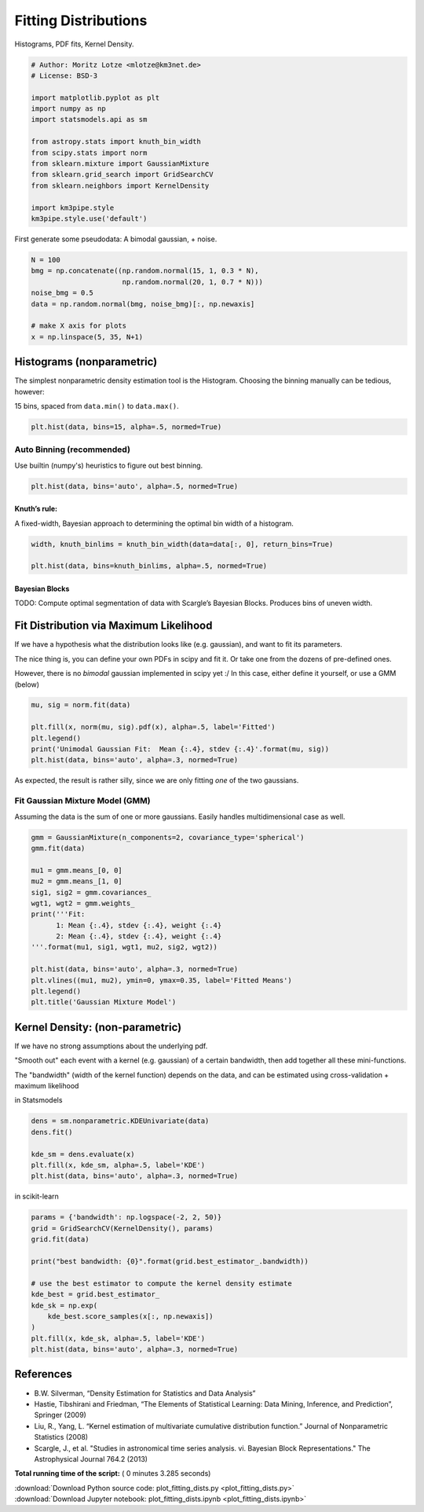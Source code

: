 

.. _sphx_glr_auto_examples_plot_fitting_dists.py:


=====================
Fitting Distributions
=====================

Histograms, PDF fits, Kernel Density.



.. code-block:: python


    # Author: Moritz Lotze <mlotze@km3net.de>
    # License: BSD-3

    import matplotlib.pyplot as plt
    import numpy as np
    import statsmodels.api as sm

    from astropy.stats import knuth_bin_width
    from scipy.stats import norm
    from sklearn.mixture import GaussianMixture
    from sklearn.grid_search import GridSearchCV
    from sklearn.neighbors import KernelDensity

    import km3pipe.style
    km3pipe.style.use('default')







First generate some pseudodata: A bimodal gaussian, + noise.



.. code-block:: python


    N = 100
    bmg = np.concatenate((np.random.normal(15, 1, 0.3 * N),
                          np.random.normal(20, 1, 0.7 * N)))
    noise_bmg = 0.5
    data = np.random.normal(bmg, noise_bmg)[:, np.newaxis]

    # make X axis for plots
    x = np.linspace(5, 35, N+1)







Histograms (nonparametric)
--------------------------

The simplest nonparametric density estimation tool is the Histogram.
Choosing the binning manually can be tedious, however:

15 bins, spaced from ``data.min()`` to ``data.max()``.



.. code-block:: python


    plt.hist(data, bins=15, alpha=.5, normed=True)





.. image:: /auto_examples/images/sphx_glr_plot_fitting_dists_001.png
    :align: center




Auto Binning (recommended)
~~~~~~~~~~~~~~~~~~~~~~~~~~

Use builtin (numpy's) heuristics to figure out best binning.



.. code-block:: python


    plt.hist(data, bins='auto', alpha=.5, normed=True)




.. image:: /auto_examples/images/sphx_glr_plot_fitting_dists_002.png
    :align: center




Knuth’s rule:
^^^^^^^^^^^^^

A fixed-width, Bayesian approach to determining the optimal bin
width of a histogram.



.. code-block:: python


    width, knuth_binlims = knuth_bin_width(data=data[:, 0], return_bins=True)

    plt.hist(data, bins=knuth_binlims, alpha=.5, normed=True)





.. image:: /auto_examples/images/sphx_glr_plot_fitting_dists_003.png
    :align: center




Bayesian Blocks
^^^^^^^^^^^^^^^

TODO: Compute optimal segmentation of data with Scargle’s Bayesian Blocks.
Produces bins of uneven width.


Fit Distribution via Maximum Likelihood
---------------------------------------

If we have a hypothesis what the distribution looks like (e.g. gaussian), and want to fit its parameters.

The nice thing is, you can define your own PDFs in scipy and fit it.
Or take one from the dozens of pre-defined ones.

However, there is no *bimodal* gaussian implemented in scipy yet :/
In this case, either define it yourself, or use a GMM (below)



.. code-block:: python


    mu, sig = norm.fit(data)

    plt.fill(x, norm(mu, sig).pdf(x), alpha=.5, label='Fitted')
    plt.legend()
    print('Unimodal Gaussian Fit:  Mean {:.4}, stdev {:.4}'.format(mu, sig))
    plt.hist(data, bins='auto', alpha=.3, normed=True)




.. image:: /auto_examples/images/sphx_glr_plot_fitting_dists_004.png
    :align: center


.. rst-class:: sphx-glr-script-out

 Out::

    Unimodal Gaussian Fit:  Mean 18.7, stdev 2.484


As expected, the result is rather silly, since we are only fitting *one*
of the two gaussians.


Fit Gaussian Mixture Model (GMM)
~~~~~~~~~~~~~~~~~~~~~~~~~~~~~~~~

Assuming the data is the sum of one or more gaussians.
Easily handles multidimensional case as well.



.. code-block:: python


    gmm = GaussianMixture(n_components=2, covariance_type='spherical')
    gmm.fit(data)

    mu1 = gmm.means_[0, 0]
    mu2 = gmm.means_[1, 0]
    sig1, sig2 = gmm.covariances_
    wgt1, wgt2 = gmm.weights_
    print('''Fit:
          1: Mean {:.4}, stdev {:.4}, weight {:.4}
          2: Mean {:.4}, stdev {:.4}, weight {:.4}
    '''.format(mu1, sig1, wgt1, mu2, sig2, wgt2))

    plt.hist(data, bins='auto', alpha=.3, normed=True)
    plt.vlines((mu1, mu2), ymin=0, ymax=0.35, label='Fitted Means')
    plt.legend()
    plt.title('Gaussian Mixture Model')




.. image:: /auto_examples/images/sphx_glr_plot_fitting_dists_005.png
    :align: center


.. rst-class:: sphx-glr-script-out

 Out::

    Fit:
          1: Mean 20.12, stdev 1.461, weight 0.7118
          2: Mean 15.2, stdev 0.6147, weight 0.2882


Kernel Density: (non-parametric)
--------------------------------

If we have no strong assumptions about the underlying pdf.

"Smooth out" each event with a kernel (e.g. gaussian) of
a certain bandwidth, then add together all these mini-functions.

The "bandwidth" (width of the kernel function) depends on the data, and
can be estimated using cross-validation + maximum likelihood


in Statsmodels



.. code-block:: python


    dens = sm.nonparametric.KDEUnivariate(data)
    dens.fit()

    kde_sm = dens.evaluate(x)
    plt.fill(x, kde_sm, alpha=.5, label='KDE')
    plt.hist(data, bins='auto', alpha=.3, normed=True)




.. image:: /auto_examples/images/sphx_glr_plot_fitting_dists_006.png
    :align: center




in scikit-learn



.. code-block:: python


    params = {'bandwidth': np.logspace(-2, 2, 50)}
    grid = GridSearchCV(KernelDensity(), params)
    grid.fit(data)

    print("best bandwidth: {0}".format(grid.best_estimator_.bandwidth))

    # use the best estimator to compute the kernel density estimate
    kde_best = grid.best_estimator_
    kde_sk = np.exp(
        kde_best.score_samples(x[:, np.newaxis])
    )
    plt.fill(x, kde_sk, alpha=.5, label='KDE')
    plt.hist(data, bins='auto', alpha=.3, normed=True)





.. image:: /auto_examples/images/sphx_glr_plot_fitting_dists_007.png
    :align: center


.. rst-class:: sphx-glr-script-out

 Out::

    best bandwidth: 3.3932217719


References
----------

- B.W. Silverman, “Density Estimation for Statistics and Data Analysis”
- Hastie, Tibshirani and Friedman, “The Elements of Statistical Learning: Data Mining, Inference, and Prediction”, Springer (2009)
- Liu, R., Yang, L. “Kernel estimation of multivariate cumulative distribution function.” Journal of Nonparametric Statistics (2008)
- Scargle, J., et al. "Studies in astronomical time series analysis. vi. Bayesian Block Representations." The Astrophysical Journal 764.2 (2013)


**Total running time of the script:** ( 0 minutes  3.285 seconds)



.. container:: sphx-glr-footer


  .. container:: sphx-glr-download

     :download:`Download Python source code: plot_fitting_dists.py <plot_fitting_dists.py>`



  .. container:: sphx-glr-download

     :download:`Download Jupyter notebook: plot_fitting_dists.ipynb <plot_fitting_dists.ipynb>`

.. rst-class:: sphx-glr-signature

    `Generated by Sphinx-Gallery <http://sphinx-gallery.readthedocs.io>`_
